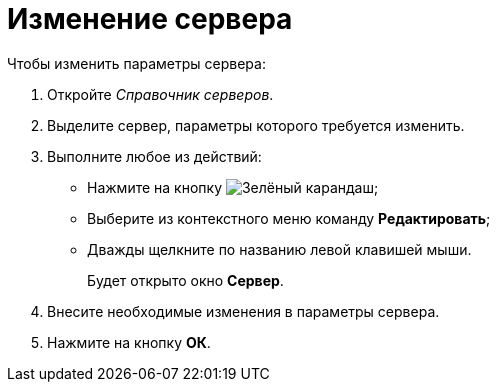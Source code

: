= Изменение сервера

.Чтобы изменить параметры сервера:
. Откройте _Справочник серверов_.
. Выделите сервер, параметры которого требуется изменить.
. Выполните любое из действий:
+
* Нажмите на кнопку image:buttons/pencil-green.png[Зелёный карандаш];
* Выберите из контекстного меню команду *Редактировать*;
* Дважды щелкните по названию левой клавишей мыши.
+
Будет открыто окно *Сервер*.
+
. Внесите необходимые изменения в параметры сервера.
. Нажмите на кнопку *ОК*.
